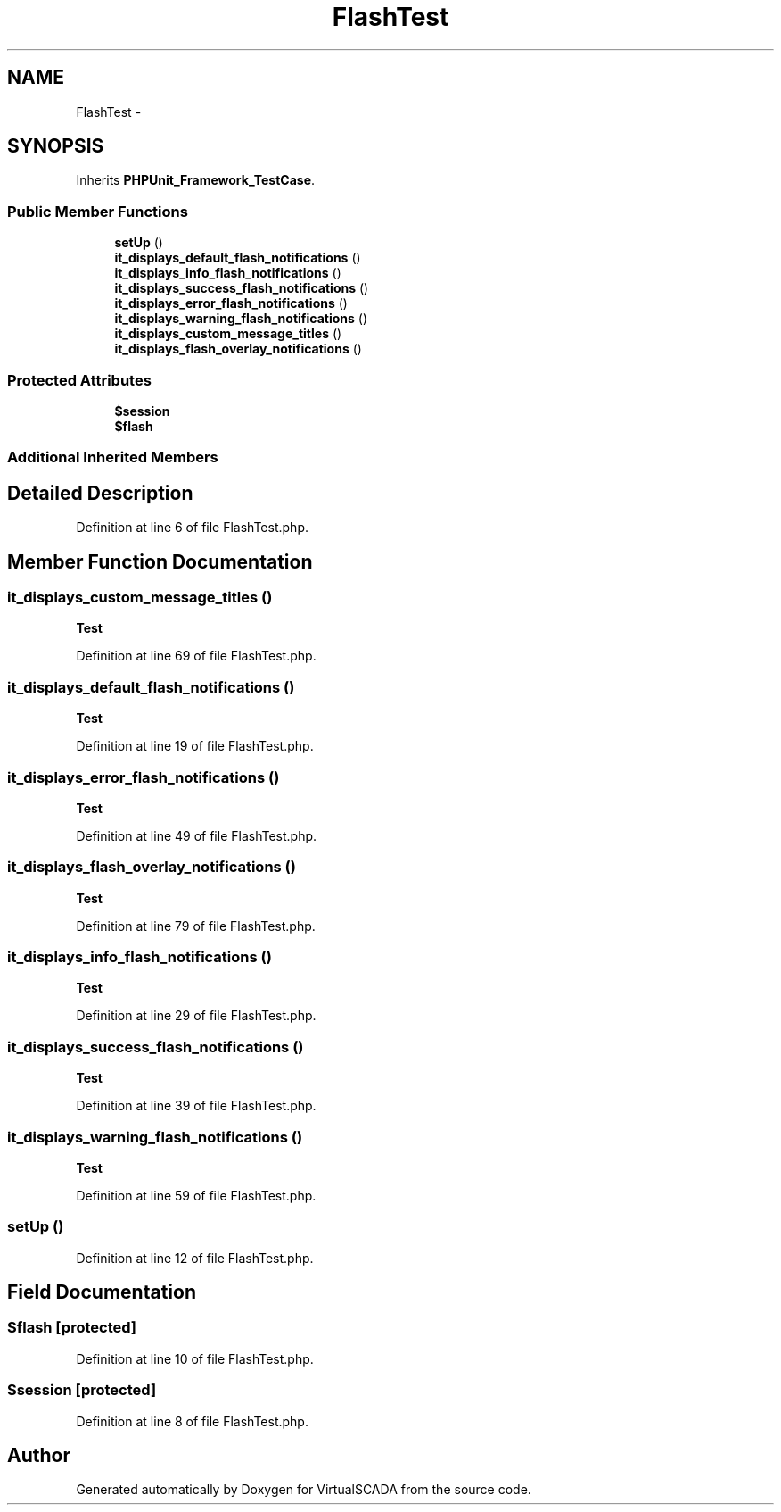 .TH "FlashTest" 3 "Tue Apr 14 2015" "Version 1.0" "VirtualSCADA" \" -*- nroff -*-
.ad l
.nh
.SH NAME
FlashTest \- 
.SH SYNOPSIS
.br
.PP
.PP
Inherits \fBPHPUnit_Framework_TestCase\fP\&.
.SS "Public Member Functions"

.in +1c
.ti -1c
.RI "\fBsetUp\fP ()"
.br
.ti -1c
.RI "\fBit_displays_default_flash_notifications\fP ()"
.br
.ti -1c
.RI "\fBit_displays_info_flash_notifications\fP ()"
.br
.ti -1c
.RI "\fBit_displays_success_flash_notifications\fP ()"
.br
.ti -1c
.RI "\fBit_displays_error_flash_notifications\fP ()"
.br
.ti -1c
.RI "\fBit_displays_warning_flash_notifications\fP ()"
.br
.ti -1c
.RI "\fBit_displays_custom_message_titles\fP ()"
.br
.ti -1c
.RI "\fBit_displays_flash_overlay_notifications\fP ()"
.br
.in -1c
.SS "Protected Attributes"

.in +1c
.ti -1c
.RI "\fB$session\fP"
.br
.ti -1c
.RI "\fB$flash\fP"
.br
.in -1c
.SS "Additional Inherited Members"
.SH "Detailed Description"
.PP 
Definition at line 6 of file FlashTest\&.php\&.
.SH "Member Function Documentation"
.PP 
.SS "it_displays_custom_message_titles ()"

.PP
\fBTest\fP
.RS 4

.RE
.PP

.PP
Definition at line 69 of file FlashTest\&.php\&.
.SS "it_displays_default_flash_notifications ()"

.PP
\fBTest\fP
.RS 4

.RE
.PP

.PP
Definition at line 19 of file FlashTest\&.php\&.
.SS "it_displays_error_flash_notifications ()"

.PP
\fBTest\fP
.RS 4

.RE
.PP

.PP
Definition at line 49 of file FlashTest\&.php\&.
.SS "it_displays_flash_overlay_notifications ()"

.PP
\fBTest\fP
.RS 4

.RE
.PP

.PP
Definition at line 79 of file FlashTest\&.php\&.
.SS "it_displays_info_flash_notifications ()"

.PP
\fBTest\fP
.RS 4

.RE
.PP

.PP
Definition at line 29 of file FlashTest\&.php\&.
.SS "it_displays_success_flash_notifications ()"

.PP
\fBTest\fP
.RS 4

.RE
.PP

.PP
Definition at line 39 of file FlashTest\&.php\&.
.SS "it_displays_warning_flash_notifications ()"

.PP
\fBTest\fP
.RS 4

.RE
.PP

.PP
Definition at line 59 of file FlashTest\&.php\&.
.SS "setUp ()"

.PP
Definition at line 12 of file FlashTest\&.php\&.
.SH "Field Documentation"
.PP 
.SS "$flash\fC [protected]\fP"

.PP
Definition at line 10 of file FlashTest\&.php\&.
.SS "$session\fC [protected]\fP"

.PP
Definition at line 8 of file FlashTest\&.php\&.

.SH "Author"
.PP 
Generated automatically by Doxygen for VirtualSCADA from the source code\&.
